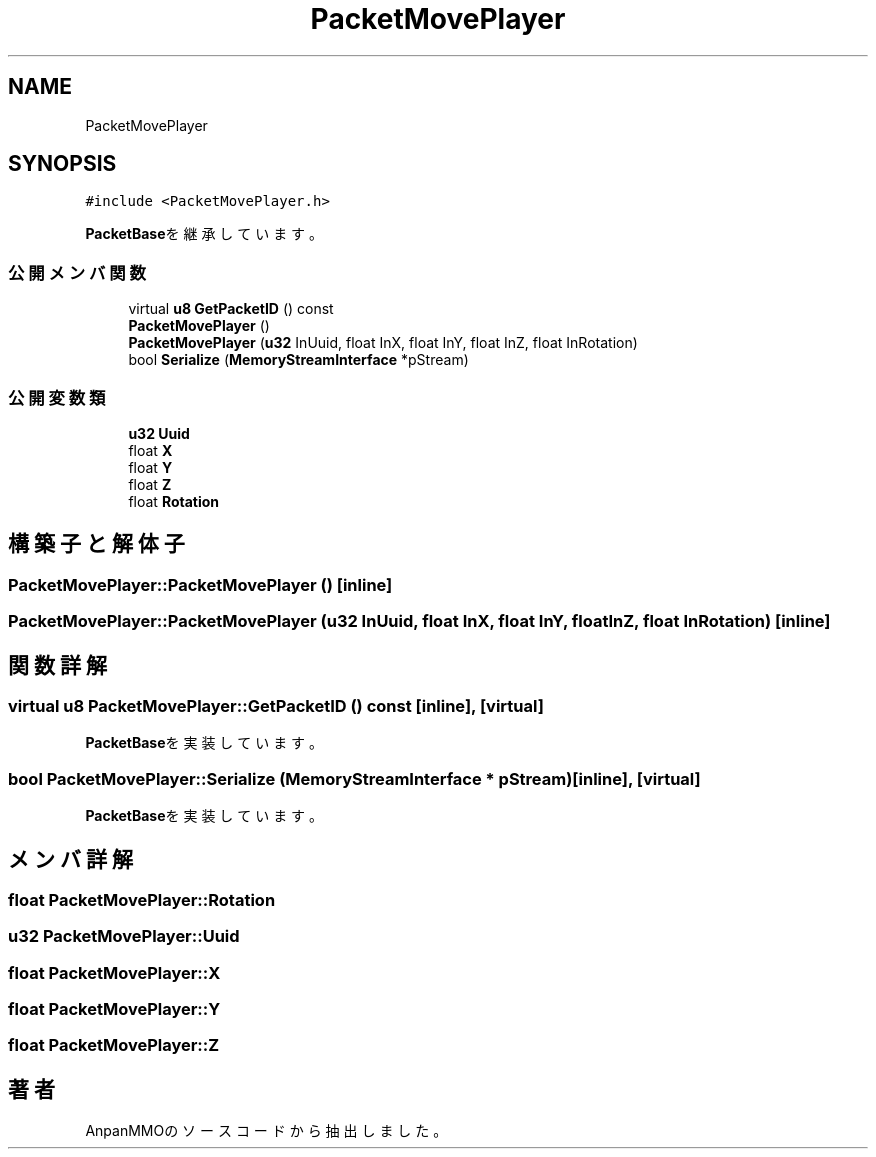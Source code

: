 .TH "PacketMovePlayer" 3 "2018年12月21日(金)" "AnpanMMO" \" -*- nroff -*-
.ad l
.nh
.SH NAME
PacketMovePlayer
.SH SYNOPSIS
.br
.PP
.PP
\fC#include <PacketMovePlayer\&.h>\fP
.PP
\fBPacketBase\fPを継承しています。
.SS "公開メンバ関数"

.in +1c
.ti -1c
.RI "virtual \fBu8\fP \fBGetPacketID\fP () const"
.br
.ti -1c
.RI "\fBPacketMovePlayer\fP ()"
.br
.ti -1c
.RI "\fBPacketMovePlayer\fP (\fBu32\fP InUuid, float InX, float InY, float InZ, float InRotation)"
.br
.ti -1c
.RI "bool \fBSerialize\fP (\fBMemoryStreamInterface\fP *pStream)"
.br
.in -1c
.SS "公開変数類"

.in +1c
.ti -1c
.RI "\fBu32\fP \fBUuid\fP"
.br
.ti -1c
.RI "float \fBX\fP"
.br
.ti -1c
.RI "float \fBY\fP"
.br
.ti -1c
.RI "float \fBZ\fP"
.br
.ti -1c
.RI "float \fBRotation\fP"
.br
.in -1c
.SH "構築子と解体子"
.PP 
.SS "PacketMovePlayer::PacketMovePlayer ()\fC [inline]\fP"

.SS "PacketMovePlayer::PacketMovePlayer (\fBu32\fP InUuid, float InX, float InY, float InZ, float InRotation)\fC [inline]\fP"

.SH "関数詳解"
.PP 
.SS "virtual \fBu8\fP PacketMovePlayer::GetPacketID () const\fC [inline]\fP, \fC [virtual]\fP"

.PP
\fBPacketBase\fPを実装しています。
.SS "bool PacketMovePlayer::Serialize (\fBMemoryStreamInterface\fP * pStream)\fC [inline]\fP, \fC [virtual]\fP"

.PP
\fBPacketBase\fPを実装しています。
.SH "メンバ詳解"
.PP 
.SS "float PacketMovePlayer::Rotation"

.SS "\fBu32\fP PacketMovePlayer::Uuid"

.SS "float PacketMovePlayer::X"

.SS "float PacketMovePlayer::Y"

.SS "float PacketMovePlayer::Z"


.SH "著者"
.PP 
 AnpanMMOのソースコードから抽出しました。

